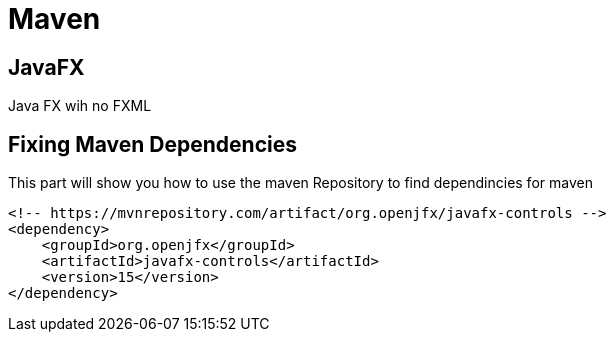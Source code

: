 = Maven


== JavaFX
Java FX wih no FXML
// include::mavenJavaFX.adoc[]



== Fixing Maven Dependencies
This part will show you how to
use the maven Repository to
find dependincies for maven
//include::internetPart.adoc[]




----
<!-- https://mvnrepository.com/artifact/org.openjfx/javafx-controls -->
<dependency>
    <groupId>org.openjfx</groupId>
    <artifactId>javafx-controls</artifactId>
    <version>15</version>
</dependency>
----


